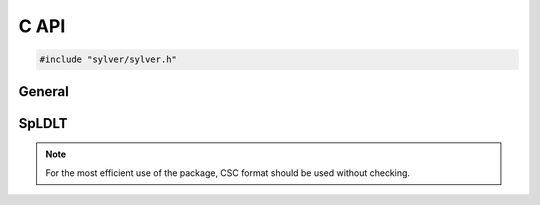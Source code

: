*****
C API
*****

.. code-block:: C
                
   #include "sylver/sylver.h"

=======
General
=======

.. c:function:: void sylver_init(int ncpu, int ngpu)

   Initialization routine which should be called before any other
   routine within SyLVER. The number of CPUs and GPUs involved in the
   computations should be passed to this routine.

   :param ncpu: number of CPUs to be used in the execution of SyLVER
      routines.
   :param ngpu: number of GPUs to be used in the execution of SyLVER
      routines. Note that if CUDA is not enabled during the
      compilation, this value will be ignored.
   
.. c:function:: void sylver_finalize()

   SyLVER termination routine which should be called once all the
   desired operations have been performed.

.. c:function:: void sylver_default_options(sylver_options_t *options)

   Intialises members of options structure to default values.

   :param options: Structure to be initialised.

======
SpLDLT
======

.. note::
   
   For the most efficient use of the package, CSC format should be
   used without checking.

.. c:function:: void spldlt_analyse(int n, int *order, long const* ptr, int const* row, double const* val, void **akeep, bool check, sylver_options_t const* options, sylver_inform_t *inform)

   Perform the analyse (symbolic) phase of the factorization for a
   matrix supplied in `Compressed Sparse Column (CSC) format
   <http://www.numerical.rl.ac.uk/spral/doc/latest/Fortran/csc_format.html>`_. The
   resulting symbolic factors stored in :c:type:`akeep` should be
   passed unaltered in the subsequent calls to
   :c:func:`spldlt_factorize()`.

   :param n: number of columns in :math:`A`.
   :param order: may be `NULL`; otherwise must be an array of size `n`
      used on entry a user-supplied ordering
      (:c:type:`options.ordering=0 <sylver_options_t.ordering>`). On
      return, the actual ordering used.
   :param ptr[n+1]: column pointers for :math:`A` (see `CSC format
      <http://www.numerical.rl.ac.uk/spral/doc/latest/Fortran/csc_format.html>`_).
   :param row[ptr[n]]: row indices for :math:`A` (see
      `CSC format
      <http://www.numerical.rl.ac.uk/spral/doc/latest/Fortran/csc_format.html>`_).
   :param val: may be `NULL`; otherwise must be an array of size
      `ptr[n]` containing non-zero values for :math:`A` (see `CSC
      format
      <http://www.numerical.rl.ac.uk/spral/doc/latest/Fortran/csc_format.html>`_). Only
      used if a matching-based ordering is requested.


.. c:function:: void spldlt_factorize(bool posdef, long const* ptr, int const* row, double const* val, double *scale, void *akeep, void **fkeep, sylver_options_t const* options, sylver_inform_t *inform)

.. c:function:: void spldlt_solve( int job, int nrhs, double *x, int ldx, void *akeep, void *fkeep, sylver_options_t const* options, sylver_inform_t *inform)

   Solve (for :math:`nrhs` right-hand sides) one of the following
   equations:
